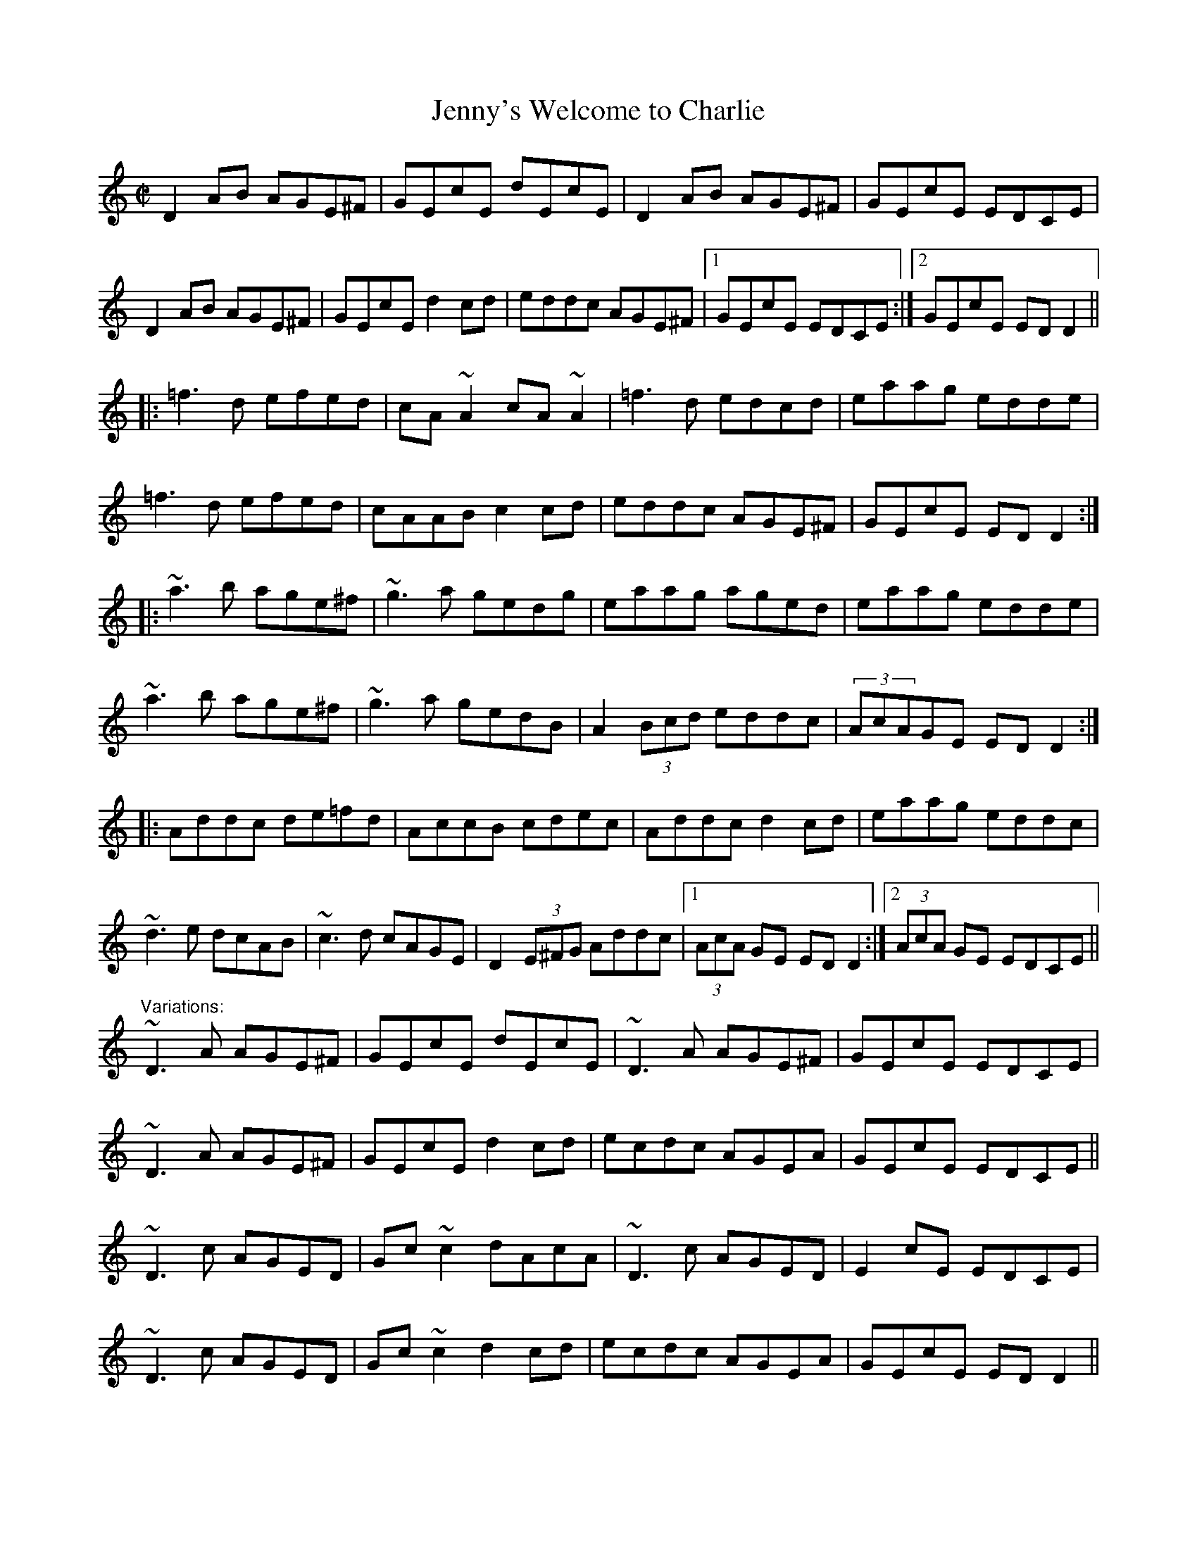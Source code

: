 X: 1
T:Jenny's Welcome to Charlie
R:reel
H:Originally from Scotland. Related to "Jenny Picking Cockles".
D:Paddy Glackin & Paddy Keenan.
D:Arty McGlynn: McGlynn's Fancy.
Z:id:hn-reel-47
M:C|
K:Ddor
D2AB AGE^F|GEcE dEcE|D2AB AGE^F|GEcE EDCE|
D2AB AGE^F|GEcE d2cd|eddc AGE^F|1 GEcE EDCE:|2 GEcE EDD2||
|:=f3d efed|cA~A2 cA~A2|=f3d edcd|eaag edde|
=f3d efed|cAAB c2cd|eddc AGE^F|GEcE EDD2:|
|:~a3b age^f|~g3a gedg|eaag aged|eaag edde|
~a3b age^f|~g3a gedB|A2 (3Bcd eddc|(3AcAGE EDD2:|
|:Addc de=fd|AccB cdec|Addc d2cd|eaag eddc|
~d3e dcAB|~c3d cAGE|D2 (3E^FG Addc|1 (3AcA GE EDD2:|2 (3AcA GE EDCE||
"Variations:"
~D3A AGE^F|GEcE dEcE|~D3A AGE^F|GEcE EDCE|
~D3A AGE^F|GEcE d2cd|ecdc AGEA|GEcE EDCE||
~D3c AGED|Gc~c2 dAcA|~D3c AGED|E2cE EDCE|
~D3c AGED|Gc~c2 d2cd|ecdc AGEA|GEcE EDD2||
|:=f2df efed|cA~A2 cAGA|=f2df edcd|eaag edde|
=f3d efed|cAAG ABcd|eddc AGEA|GEcE EDD2:|
|:ea~a2 age^f|g2ag gedg|ea~a2 ~a3g|eaag edde|
a2ea age^f|g2ag gedB|A2 (3Bcd eddc|(3AcA GE EDD2:|
|:Addc de=fd|AccB cAGc|Addc d2cd|eaag eddc|
~d3e dcAB|c2Bd cAGE|D2 (3E^FG Addc|1 (3AcA GE EDD2:|2 (3AcA GE EDCE||
